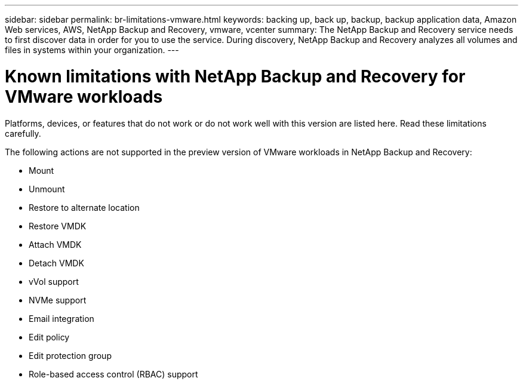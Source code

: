 ---
sidebar: sidebar
permalink: br-limitations-vmware.html
keywords: backing up, back up, backup, backup application data, Amazon Web services, AWS, NetApp Backup and Recovery, vmware, vcenter
summary: The NetApp Backup and Recovery service needs to first discover data in order for you to use the service. During discovery, NetApp Backup and Recovery analyzes all volumes and files in systems within your organization. 
---

= Known limitations with NetApp Backup and Recovery for VMware workloads
:hardbreaks:
:nofooter:
:icons: font
:linkattrs:
:imagesdir: ./media/

[.lead]
Platforms, devices, or features that do not work or do not work well with this version are listed here. Read these limitations carefully.

The following actions are not supported in the preview version of VMware workloads in NetApp Backup and Recovery: 

* Mount
* Unmount
* Restore to alternate location
* Restore VMDK
* Attach VMDK 
* Detach VMDK
* vVol support
* NVMe support
* Email integration
* Edit policy
* Edit protection group
* Role-based access control (RBAC) support
